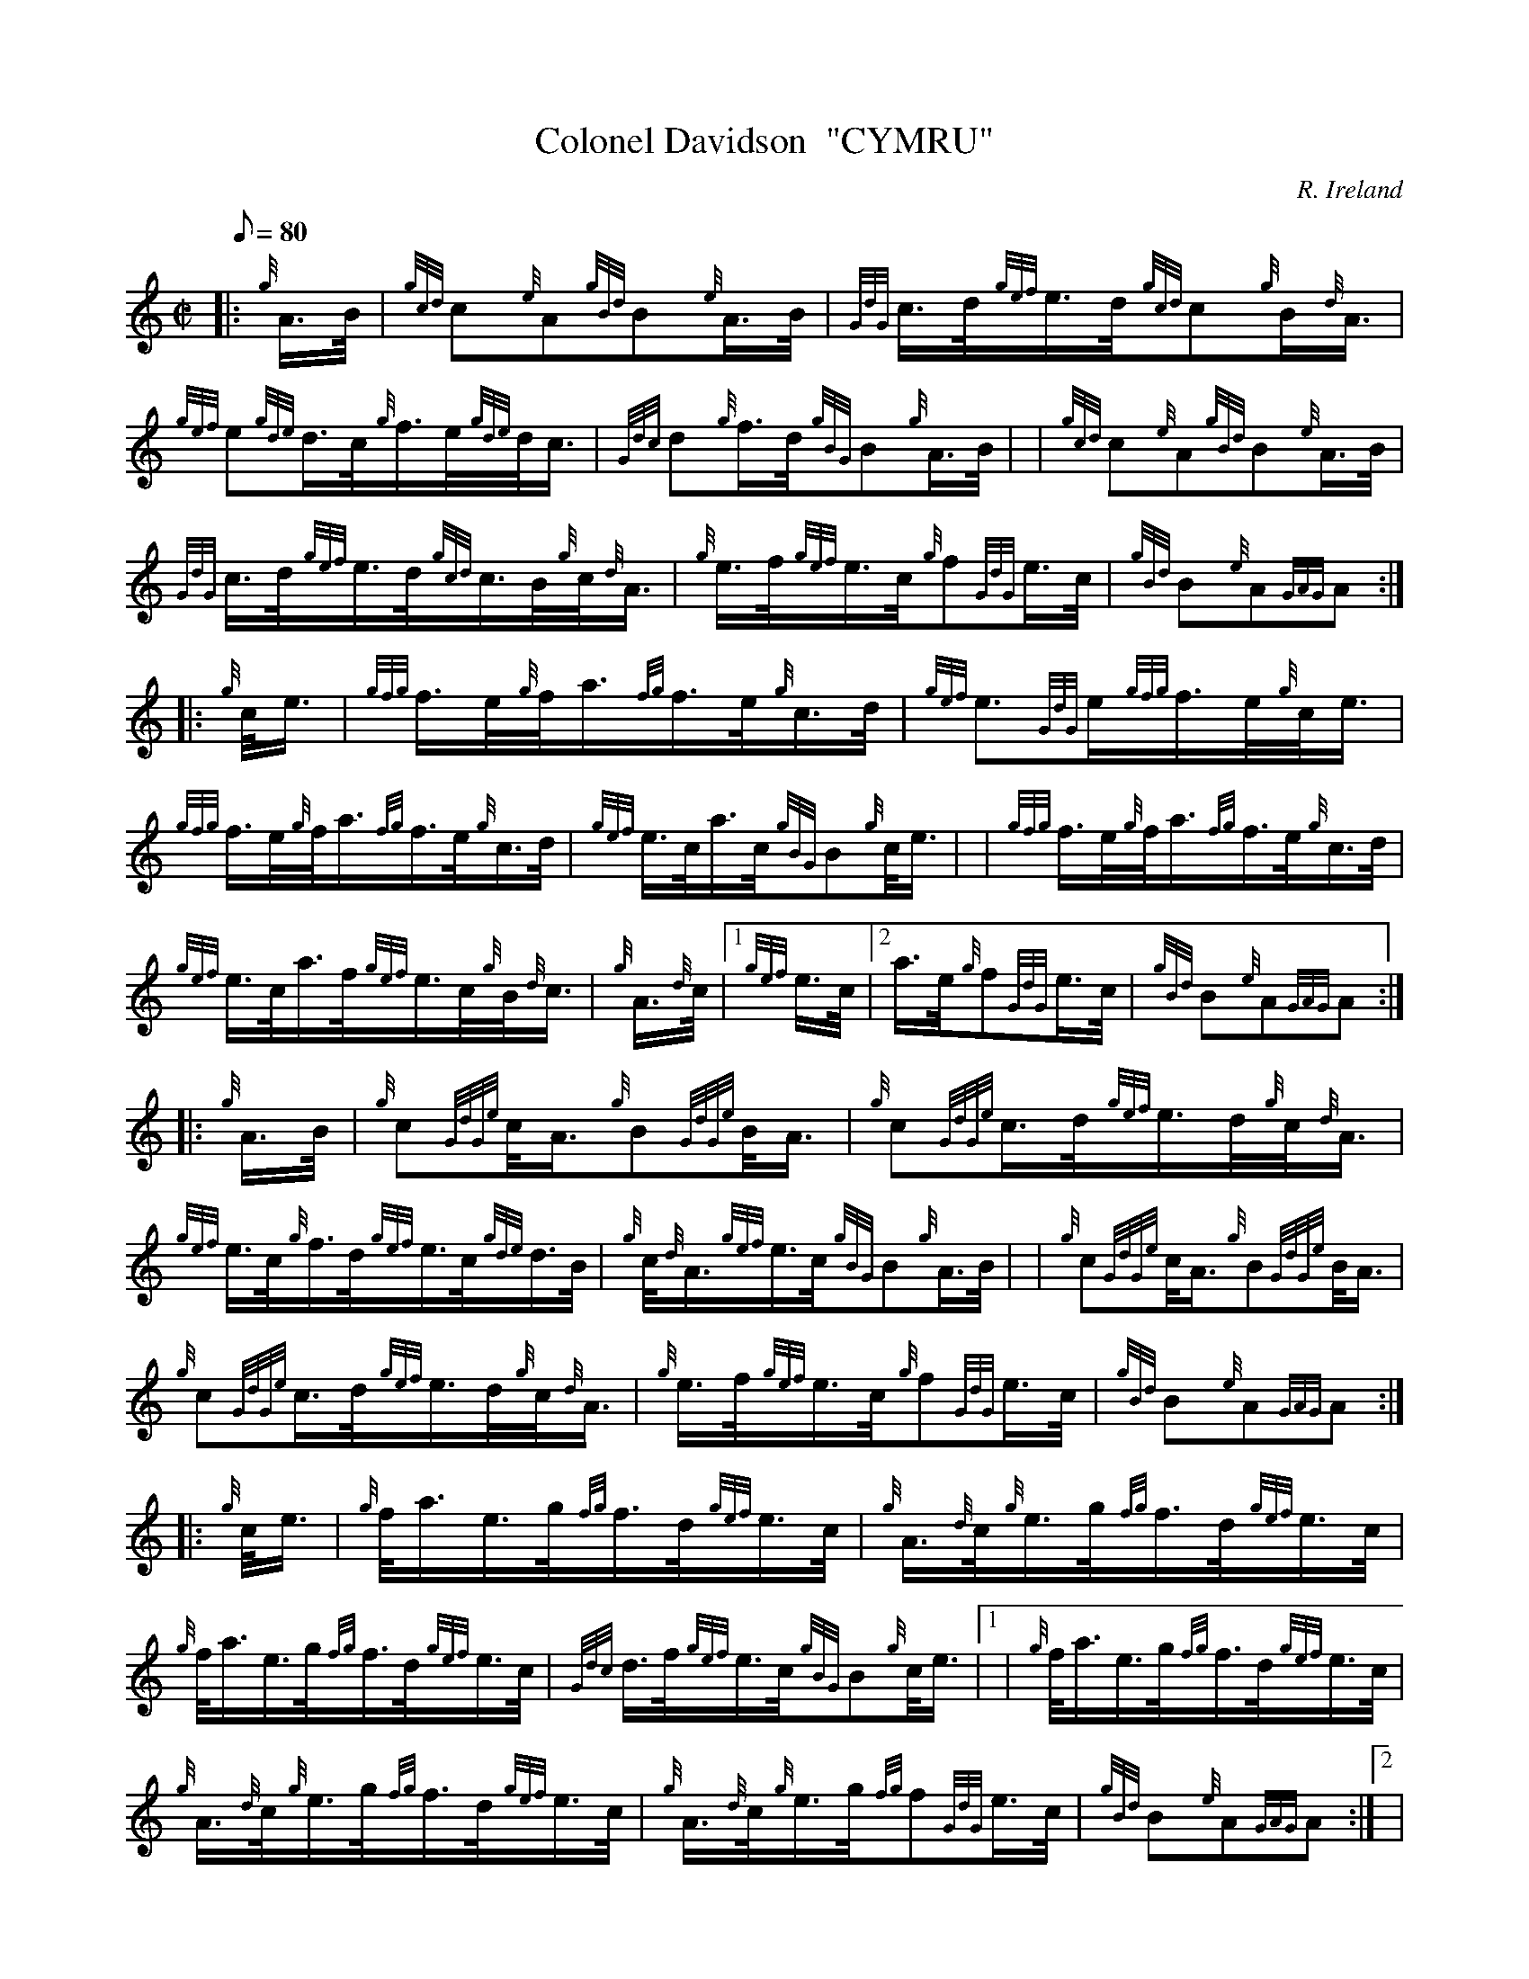 X: 1
T:Colonel Davidson  "CYMRU"
M:C|
L:1/8
Q:80
C:R. Ireland
S:March
K:HP
|: {g}A3/4B/4|
{gcd}c{e}A{gBd}B{e}A3/4B/4|
{GdG}c3/4d/4{gef}e3/4d/4{gcd}c{g}B/2{d}A3/4|  !
{gef}e{gde}d3/4c/4{g}f3/4e/4{gde}d/4c3/4|
{Gdc}d{g}f3/4d/4{gBG}B{g}A3/4B/4| |
{gcd}c{e}A{gBd}B{e}A3/4B/4|  !
{GdG}c3/4d/4{gef}e3/4d/4{gcd}c3/4B/4{g}c/4{d}A3/4|
{g}e3/4f/4{gef}e3/4c/4{g}f{GdG}e3/4c/4|
{gBd}B{e}A{GAG}A:| |:  !
{g}c/4e3/4|
{gfg}f3/4e/4{g}f/4a3/4{fg}f3/4e/4{g}c3/4d/4|
{gef}e3/2{GdG}e/2{gfg}f3/4e/4{g}c/4e3/4|  !
{gfg}f3/4e/4{g}f/4a3/4{fg}f3/4e/4{g}c3/4d/4|
{gef}e3/4c/4a3/4c/4{gBG}B{g}c/4e3/4| |
{gfg}f3/4e/4{g}f/4a3/4{fg}f3/4e/4{g}c3/4d/4|  !
{gef}e3/4c/4a3/4f/4{gef}e3/4c/4{g}B/4{d}c3/4|
{g}A3/4{d}c/4|1 {gef}e3/4c/4|2 a3/4e/4{g}f{GdG}e3/4c/4|
{gBd}B{e}A{GAG}A:| |:  !
{g}A3/4B/4|
{g}c{GdGe}c/4A3/4{g}B{GdGe}B/4A3/4|
{g}c{GdGe}c3/4d/4{gef}e3/4d/4{g}c/4{d}A3/4|  !
{gef}e3/4c/4{g}f3/4d/4{gef}e3/4c/4{gde}d3/4B/4|
{g}c/4{d}A3/4{gef}e3/4c/4{gBG}B{g}A3/4B/4| |
{g}c{GdGe}c/4A3/4{g}B{GdGe}B/4A3/4|  !
{g}c{GdGe}c3/4d/4{gef}e3/4d/4{g}c/4{d}A3/4|
{g}e3/4f/4{gef}e3/4c/4{g}f{GdG}e3/4c/4|
{gBd}B{e}A{GAG}A:| |:  !
{g}c/4e3/4|
{g}f/4a3/4e3/4g/4{fg}f3/4d/4{gef}e3/4c/4|
{g}A3/4{d}c/4{g}e3/4g/4{fg}f3/4d/4{gef}e3/4c/4|  !
{g}f/4a3/4e3/4g/4{fg}f3/4d/4{gef}e3/4c/4|
{Gdc}d3/4f/4{gef}e3/4c/4{gBG}B{g}c/4e3/4|1 |
{g}f/4a3/4e3/4g/4{fg}f3/4d/4{gef}e3/4c/4|  !
{g}A3/4{d}c/4{g}e3/4g/4{fg}f3/4d/4{gef}e3/4c/4|
{g}A3/4{d}c/4{g}e3/4g/4{fg}f{GdG}e3/4c/4|
{gBd}B{e}A{GAG}A:|2 |  !
{gfg}f3/4e/4{g}f/4a3/4{fg}f3/4e/4{g}c3/4d/4|
{gef}e3/4c/4a3/4f/4{gef}e3/4c/4{g}B/4{d}c3/4|
{g}A3/4{d}c/4a3/4e/4{g}f{GdG}e3/4c/4|  !
{gBd}B{e}A{GAG}A|]
